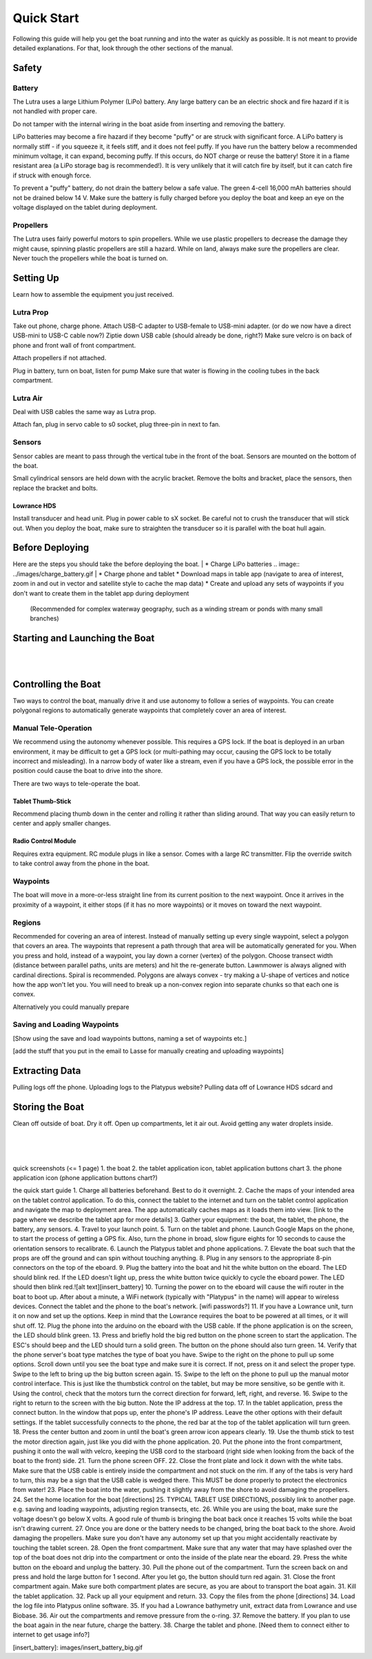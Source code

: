 Quick Start
===========

Following this guide will help you get the boat running and into the water as quickly as possible. 
It is not meant to provide detailed explanations. For that, look through the other sections of the manual.


Safety
------

Battery
^^^^^^^

The Lutra uses a large Lithium Polymer (LiPo) battery. Any large battery can be an electric shock and fire hazard
if it is not handled with proper care.

Do not tamper with the internal wiring in the boat aside from inserting and removing the battery.

LiPo batteries may become a fire hazard if they become "puffy" or are struck with significant force.
A LiPo battery is normally stiff - if you squeeze it, it feels stiff, and it does not feel puffy.
If you have run the battery below a recommended minimum voltage, it can expand, becoming puffy.
If this occurs, do NOT charge or reuse the battery! 
Store it in a flame resistant area (a LiPo storage bag is recommended!).
It is very unlikely that it will catch fire by itself, but it can catch fire if struck with enough force.

To prevent a "puffy" battery, do not drain the battery below a safe value. The green 4-cell 16,000 mAh
batteries should not be drained below 14 V. Make sure the battery is fully charged before you deploy the boat
and keep an eye on the voltage displayed on the tablet during deployment.

Propellers
^^^^^^^^^^

The Lutra uses fairly powerful motors to spin propellers. While we use plastic propellers to decrease the damage
they might cause, spinning plastic propellers are still a hazard. While on land, 
always make sure the propellers are clear. Never touch the propellers while the boat is turned on.


Setting Up
----------

Learn how to assemble the equipment you just received.

Lutra Prop
^^^^^^^^^^

Take out phone, charge phone. 
Attach USB-C adapter to USB-female to USB-mini adapter. (or do we now have a direct USB-mini to USB-C cable now?)
Ziptie down USB cable (should already be done, right?)
Make sure velcro is on back of phone and front wall of front compartment.

Attach propellers if not attached.

Plug in battery, turn on boat, listen for pump
Make sure that water is flowing in the cooling tubes in the back compartment.

Lutra Air
^^^^^^^^^

Deal with USB cables the same way as Lutra prop.

Attach fan, plug in servo cable to s0 socket, plug three-pin in next to fan.

Sensors
^^^^^^^

Sensor cables are meant to pass through the vertical tube in the front of the boat.
Sensors are mounted on the bottom of the boat.

Small cylindrical sensors are held down with the acrylic bracket. 
Remove the bolts and bracket, place the sensors, then replace the bracket and bolts.


Lowrance HDS
""""""""""""

Install transducer and head unit. Plug in power cable to sX socket. 
Be careful not to crush the transducer that will stick out.
When you deploy the boat, make sure to straighten the transducer so it is parallel with the boat hull again.

Before Deploying
----------------

Here are the steps you should take the before deploying the boat.
|
* Charge LiPo batteries
.. image:: ../images/charge_battery.gif
|
* Charge phone and tablet
* Download maps in table app (navigate to area of interest, zoom in and out in vector and satellite style to cache the map data)
* Create and upload any sets of waypoints if you don't want to create them in the tablet app during deployment
  (Recommended for complex waterway geography, such as a winding stream or ponds with many small branches)

Starting and Launching the Boat
-------------------------------
|
.. image:: images/insert_battery_big.gif
|
Controlling the Boat
--------------------

Two ways to control the boat, manually drive it and use autonomy to follow a series of waypoints.
You can create polygonal regions to automatically generate waypoints that completely cover an area of interest.

Manual Tele-Operation
^^^^^^^^^^^^^^^^^^^^^

We recommend using the autonomy whenever possible. This requires a GPS lock. If the boat is deployed
in an urban environment, it may be difficult to get a GPS lock (or multi-pathing may occur, causing the
GPS lock to be totally incorrect and misleading). In a narrow body of water like a stream, even if you
have a GPS lock, the possible error in the position could cause the boat to drive into the shore.

There are two ways to tele-operate the boat.

Tablet Thumb-Stick
""""""""""""""""""

Recommend placing thumb down in the center and rolling it rather than sliding around.
That way you can easily return to center and apply smaller changes.

Radio Control Module
""""""""""""""""""""

Requires extra equipment.
RC module plugs in like a sensor. Comes with a large RC transmitter.
Flip the override switch to take control away from the phone in the boat.

Waypoints
^^^^^^^^^

The boat will move in a more-or-less straight line from its current position to the next waypoint.
Once it arrives in the proximity of a waypoint, it either stops (if it has no more waypoints)
or it moves on toward the next waypoint.

Regions
^^^^^^^

Recommended for covering an area of interest.
Instead of manually setting up every single waypoint, select a polygon that covers an area.
The waypoints that represent a path through that area will be automatically generated for you.
When you press and hold, instead of a waypoint, you lay down a corner (vertex) of the polygon.
Choose transect width (distance between parallel paths, units are meters) and hit the re-generate button.
Lawnmower is always aligned with cardinal directions.
Spiral is recommended.
Polygons are always convex - try making a U-shape of vertices and notice how the app won't let you.
You will need to break up a non-convex region into separate chunks so that each one is convex.

Alternatively you could manually prepare

Saving and Loading Waypoints
^^^^^^^^^^^^^^^^^^^^^^^^^^^^

[Show using the save and load waypoints buttons, naming a set of waypoints etc.]

[add the stuff that you put in the email to Lasse for manually creating and uploading waypoints]

Extracting Data
---------------

Pulling logs off the phone.
Uploading logs to the Platypus website?
Pulling data off of Lowrance HDS sdcard and 

Storing the Boat
----------------

Clean off outside of boat. Dry it off.
Open up compartments, let it air out. Avoid getting any water droplets inside.



|
|
|

quick screenshots (<= 1 page)
1. the boat
2. the tablet application icon, tablet application buttons chart
3. the phone application icon (phone application buttons chart?)

the quick start guide
1. Charge all batteries beforehand. Best to do it overnight.
2. Cache the maps of your intended area on the tablet control application. To do this, connect the tablet to the internet and turn on the tablet control application and navigate the map to deployment area. The app automatically caches maps as it loads them into view. [link to the page where we describe the tablet app for more details]
3. Gather your equipment: the boat, the tablet, the phone, the battery, any sensors.
4. Travel to your launch point.
5. Turn on the tablet and phone. Launch Google Maps on the phone, to start the process of getting a GPS fix. Also, turn the phone in broad, slow figure eights for 10 seconds to cause the orientation sensors to recalibrate.
6. Launch the Platypus tablet and phone applications.
7. Elevate the boat such that the props are off the ground and can spin without touching anything.
8. Plug in any sensors to the appropriate 8-pin connectors on the top of the eboard.
9. Plug the battery into the boat and hit the white button on the eboard. The LED should blink red. If the LED doesn't light up, press the white button twice quickly to cycle the eboard power. The LED should then blink red.![alt text][insert_battery]
10. Turning the power on to the eboard will cause the wifi router in the boat 
to boot up. After about a minute, a WiFi network (typically with "Platypus" in the name) will appear to wireless devices. Connect the tablet and the phone to the boat's network. [wifi passwords?] 
11. If you have a Lowrance unit, turn it on now and set up the options. Keep in mind that the Lowrance requires the boat to be powered at all times, or it will shut off.
12. Plug the phone into the arduino on the eboard with the USB cable. If the phone application is on the screen, the LED should blink green.
13. Press and briefly hold the big red button on the phone screen to start the application. The ESC's should beep and the LED should turn a solid green. The button on the phone should also turn green.
14. Verify that the phone server's boat type matches the type of boat you have. Swipe to the right on the phone to pull up some options. Scroll down until you see the boat type and make sure it is correct. If not, press on it and select the proper type. Swipe to the left to bring up the big button screen again.
15. Swipe to the left on the phone to pull up the manual motor control interface. This is just like the thumbstick control on the tablet, but may be more sensitive, so be gentle with it. Using the control, check that the motors turn the correct direction for forward, left, right, and reverse.
16. Swipe to the right to return to the screen with the big button. Note the IP address at the top. 
17. In the tablet application, press the connect button. In the window that pops up, enter the phone's IP address. Leave the other options with their default settings. If the tablet successfully connects to the phone, the red bar at the top of the tablet application will turn green.
18. Press the center button and zoom in until the boat's green arrow icon appears clearly.
19. Use the thumb stick to test the motor direction again, just like you did with the phone application.
20. Put the phone into the front compartment, pushing it onto the wall with velcro, keeping the USB cord to the starboard (right side when looking from the back of the boat to the front) side.
21. Turn the phone screen OFF.
22. Close the front plate and lock it down with the white tabs. Make sure that the USB cable is entirely inside the compartment and not stuck on the rim. If any of the tabs is very hard to turn, this may be a sign that the USB cable is wedged there. This MUST be done properly to protect the electronics from water!
23. Place the boat into the water, pushing it slightly away from the shore to avoid damaging the propellers.
24. Set the home location for the boat [directions]
25. TYPICAL TABLET USE DIRECTIONS, possibly link to another page. e.g. saving and loading waypoints, adjusting region transects, etc.
26. While you are using the boat, make sure the voltage doesn't go below X volts. A good rule of thumb is bringing the boat back once it reaches 15 volts while the boat isn't drawing current.
27. Once you are done or the battery needs to be changed, bring the boat back to the shore. Avoid damaging the propellers. Make sure you don't have any autonomy set up that you might accidentally reactivate by touching the tablet screen.
28. Open the front compartment. Make sure that any water that may have splashed over the top of the boat does not drip into the compartment or onto the inside of the plate near the eboard.
29. Press the white button on the eboard and unplug the battery.
30. Pull the phone out of the compartment. Turn the screen back on and press and hold the large button for 1 second. After you let go, the button should turn red again.
31. Close the front compartment again. Make sure both compartment plates are secure, as you are about to transport the boat again.
31. Kill the tablet application.
32. Pack up all your equipment and return.
33. Copy the files from the phone [directions]
34. Load the log file into Platypus online software.
35. If you had a Lowrance bathymetry unit, extract data from Lowrance and use Biobase.
36. Air out the compartments and remove pressure from the o-ring.
37. Remove the battery. If you plan to use the boat again in the near future, charge the battery.
38. Charge the tablet and phone. [Need them to connect either to internet to get usage info?]


[insert_battery]: images/insert_battery_big.gif
